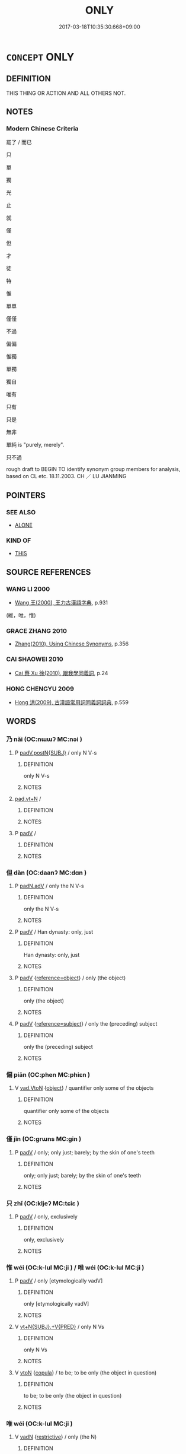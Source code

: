 # -*- mode: mandoku-tls-view -*-
#+TITLE: ONLY
#+DATE: 2017-03-18T10:35:30.668+09:00        
#+STARTUP: content
* =CONCEPT= ONLY
:PROPERTIES:
:CUSTOM_ID: uuid-72833a4e-d1ec-471f-806c-64c1e3317aaf
:SYNONYM+:  AT MOST
:SYNONYM+:  AT BEST
:SYNONYM+:  (ONLY) JUST
:SYNONYM+:  NO/NOT MORE THAN
:SYNONYM+:  BARELY
:SYNONYM+:  SCARCELY
:SYNONYM+:  HARDLY
:SYNONYM+:  NARROWLY
:SYNONYM+:  EXCLUSIVELY
:SYNONYM+:  SOLELY
:SYNONYM+:  TO THE EXCLUSION OF EVERYTHING ELSE
:SYNONYM+:  MERELY
:SYNONYM+:  SIMPLY
:SYNONYM+:  JUST
:TR_ZH: 只不過
:TR_OCH: 唯
:END:
** DEFINITION

THIS THING OR ACTION AND ALL OTHERS NOT.

** NOTES

*** Modern Chinese Criteria
罷了 / 而已

只

單

獨

光

止

就

僅

但

才

徒

特

惟

單單

僅僅

不過

偏偏

惟獨

單獨

獨自

唯有

只有

只是

無非

單純 is "purely, merely".

只不過



rough draft to BEGIN TO identify synonym group members for analysis, based on CL etc. 18.11.2003. CH ／ LU JIANMING

** POINTERS
*** SEE ALSO
 - [[tls:concept:ALONE][ALONE]]

*** KIND OF
 - [[tls:concept:THIS][THIS]]

** SOURCE REFERENCES
*** WANG LI 2000
 - [[cite:WANG-LI-2000][Wang 王(2000), 王力古漢語字典]], p.931
 (維，唯，惟)
*** GRACE ZHANG 2010
 - [[cite:GRACE-ZHANG-2010][Zhang(2010), Using Chinese Synonyms]], p.356

*** CAI SHAOWEI 2010
 - [[cite:CAI-SHAOWEI-2010][Cai 蔡 Xu 徐(2010), 跟我學同義詞]], p.24

*** HONG CHENGYU 2009
 - [[cite:HONG-CHENGYU-2009][Hong 洪(2009), 古漢語常用詞同義詞詞典]], p.559

** WORDS
   :PROPERTIES:
   :VISIBILITY: children
   :END:
*** 乃 nǎi (OC:nɯɯʔ MC:nəi )
:PROPERTIES:
:CUSTOM_ID: uuid-3b85f008-59d5-4956-ba77-74a4fe221852
:Char+: 乃(4,1/2) 
:GY_IDS+: uuid-c2a874a5-484c-427c-9eda-9751bd03d05f
:PY+: nǎi     
:OC+: nɯɯʔ     
:MC+: nəi     
:END: 
**** P [[tls:syn-func::#uuid-02ea996e-b723-4e17-bb7c-4956bd4873d9][padV.postN{SUBJ}]] / only N V-s
:PROPERTIES:
:CUSTOM_ID: uuid-e38cc659-bb80-408a-a40a-6deaa9d66aec
:END:
****** DEFINITION

only N V-s

****** NOTES

****  [[tls:syn-func::#uuid-36763953-c4c0-4c33-bbdd-a5fbde2198df][pad.vt+N]] / 
:PROPERTIES:
:CUSTOM_ID: uuid-e1633673-b41b-4b62-89bd-ce8dd1398f96
:END:
****** DEFINITION



****** NOTES

**** P [[tls:syn-func::#uuid-334de932-4bb9-418a-b9a6-6beaf2ce3a62][padV]] / 
:PROPERTIES:
:CUSTOM_ID: uuid-e9ac7e1d-dee9-425d-9f24-93b9ae7ede73
:END:
****** DEFINITION



****** NOTES

*** 但 dàn (OC:daanʔ MC:dɑn )
:PROPERTIES:
:CUSTOM_ID: uuid-3a688434-ebcd-4aa0-9767-a0a3e515b11a
:Char+: 但(9,5/7) 
:GY_IDS+: uuid-41c10702-1f3a-47e5-964c-af859bd6f708
:PY+: dàn     
:OC+: daanʔ     
:MC+: dɑn     
:END: 
**** P [[tls:syn-func::#uuid-a7466fc7-fc8b-46a9-9e70-65b38ce433c0][padN.adV]] / only the N V-s
:PROPERTIES:
:CUSTOM_ID: uuid-25407234-f83b-4369-bc10-04e5727adcd7
:END:
****** DEFINITION

only the N V-s

****** NOTES

**** P [[tls:syn-func::#uuid-334de932-4bb9-418a-b9a6-6beaf2ce3a62][padV]] / Han dynasty: only, just
:PROPERTIES:
:CUSTOM_ID: uuid-6929a2ec-b997-4bb2-ab92-df31b19261a5
:WARRING-STATES-CURRENCY: 4
:END:
****** DEFINITION

Han dynasty: only, just

****** NOTES

**** P [[tls:syn-func::#uuid-334de932-4bb9-418a-b9a6-6beaf2ce3a62][padV]] {[[tls:sem-feat::#uuid-c65b2c3d-9d08-4c44-b958-ba9cd849f304][reference=object]]} / only (the object)
:PROPERTIES:
:CUSTOM_ID: uuid-3fccdbc2-768f-41a6-8cbb-75f5f09591f6
:END:
****** DEFINITION

only (the object)

****** NOTES

**** P [[tls:syn-func::#uuid-334de932-4bb9-418a-b9a6-6beaf2ce3a62][padV]] {[[tls:sem-feat::#uuid-d579c8ae-df31-4e0c-941f-27b2e0b784f9][reference=subject]]} / only the (preceding) subject
:PROPERTIES:
:CUSTOM_ID: uuid-39aed0f8-a414-4e30-8b4c-b2f86a57ceaf
:END:
****** DEFINITION

only the (preceding) subject

****** NOTES

*** 偏 piān (OC:phen MC:phiɛn )
:PROPERTIES:
:CUSTOM_ID: uuid-a3d673c3-27dc-4248-88dc-70f64f01307d
:Char+: 偏(9,9/11) 
:GY_IDS+: uuid-4e058984-bc21-4be9-a8f3-15cf02946365
:PY+: piān     
:OC+: phen     
:MC+: phiɛn     
:END: 
**** V [[tls:syn-func::#uuid-6c799c2c-5270-4aab-abd9-8b5253865818][vad.VtoN]] {[[tls:sem-feat::#uuid-7bbb1c42-06ca-4f3b-81e5-682c75fe8eaa][object]]} / quantifier only some of the objects
:PROPERTIES:
:CUSTOM_ID: uuid-93cd9803-2e81-41c3-b1a1-0fb0c30e2f2d
:WARRING-STATES-CURRENCY: 3
:END:
****** DEFINITION

quantifier only some of the objects

****** NOTES

*** 僅 jǐn (OC:ɡrɯns MC:gin )
:PROPERTIES:
:CUSTOM_ID: uuid-91829b47-d4a3-4626-852a-2997606562d0
:Char+: 僅(9,11/13) 
:GY_IDS+: uuid-6b4d9fa8-a824-4b00-bd79-879aff699c3b
:PY+: jǐn     
:OC+: ɡrɯns     
:MC+: gin     
:END: 
**** P [[tls:syn-func::#uuid-334de932-4bb9-418a-b9a6-6beaf2ce3a62][padV]] / only;  only just; barely; by the skin of one's teeth
:PROPERTIES:
:CUSTOM_ID: uuid-f5527dcd-977a-4547-88ff-43072946e9ff
:WARRING-STATES-CURRENCY: 5
:END:
****** DEFINITION

only;  only just; barely; by the skin of one's teeth

****** NOTES

*** 只 zhǐ (OC:kljeʔ MC:tɕiɛ )
:PROPERTIES:
:CUSTOM_ID: uuid-0b552622-3962-4e72-b7f7-e501e828088a
:Char+: 只(30,2/5) 
:GY_IDS+: uuid-3b801ec0-8547-41b6-b13b-da718f4a3621
:PY+: zhǐ     
:OC+: kljeʔ     
:MC+: tɕiɛ     
:END: 
**** P [[tls:syn-func::#uuid-334de932-4bb9-418a-b9a6-6beaf2ce3a62][padV]] / only, exclusively
:PROPERTIES:
:CUSTOM_ID: uuid-01433a7e-06b4-4ce1-a3c5-9015ded6c37b
:END:
****** DEFINITION

only, exclusively

****** NOTES

*** 惟 wéi (OC:k-lul MC:ji ) / 唯 wéi (OC:k-lul MC:ji )
:PROPERTIES:
:CUSTOM_ID: uuid-476a9238-3bae-4e3c-876b-2b3dcf89c7e3
:Char+: 惟(61,8/11) 
:Char+: 唯(30,8/11) 
:GY_IDS+: uuid-f940ab13-99ad-4f21-a27e-217dbe012fc5
:PY+: wéi     
:OC+: k-lul     
:MC+: ji     
:GY_IDS+: uuid-da888da1-0d6e-4d5c-a711-60c1c713d85b
:PY+: wéi     
:OC+: k-lul     
:MC+: ji     
:END: 
**** P [[tls:syn-func::#uuid-334de932-4bb9-418a-b9a6-6beaf2ce3a62][padV]] / only [etymologically vadV]
:PROPERTIES:
:CUSTOM_ID: uuid-59c65bb4-393f-4121-b0c9-3dcf89a34803
:WARRING-STATES-CURRENCY: 5
:END:
****** DEFINITION

only [etymologically vadV]

****** NOTES

**** V [[tls:syn-func::#uuid-553fd5b8-d1c8-46d6-89e8-af5a78fa7474][vt+N{SUBJ}.+V{PRED}]] / only N Vs
:PROPERTIES:
:CUSTOM_ID: uuid-5726a912-b299-4f4e-bb92-d2d3275ac4f7
:WARRING-STATES-CURRENCY: 4
:END:
****** DEFINITION

only N Vs

****** NOTES

**** V [[tls:syn-func::#uuid-fbfb2371-2537-4a99-a876-41b15ec2463c][vtoN]] {[[tls:sem-feat::#uuid-52f9b87c-5688-4b46-b992-a5fb0bf27fb9][copula]]} / to be; to be only (the object in question)
:PROPERTIES:
:CUSTOM_ID: uuid-a62339e1-cece-4008-b084-677cd12da33e
:WARRING-STATES-CURRENCY: 3
:END:
****** DEFINITION

to be; to be only (the object in question)

****** NOTES

*** 唯 wéi (OC:k-lul MC:ji )
:PROPERTIES:
:CUSTOM_ID: uuid-3d481ab6-f13e-4df1-b29b-3d309e7745f0
:Char+: 唯(30,8/11) 
:GY_IDS+: uuid-da888da1-0d6e-4d5c-a711-60c1c713d85b
:PY+: wéi     
:OC+: k-lul     
:MC+: ji     
:END: 
**** V [[tls:syn-func::#uuid-fed035db-e7bd-4d23-bd05-9698b26e38f9][vadN]] {[[tls:sem-feat::#uuid-8bfe5b73-f4a5-49bb-8818-7aac01b0010f][restrictive]]} / only (the N)
:PROPERTIES:
:CUSTOM_ID: uuid-80667361-d494-4d47-967f-341eea9bdb58
:WARRING-STATES-CURRENCY: 5
:END:
****** DEFINITION

only (the N)

****** NOTES

**** V [[tls:syn-func::#uuid-2a0ded86-3b04-4488-bb7a-3efccfa35844][vadV]] {[[tls:sem-feat::#uuid-7bbb1c42-06ca-4f3b-81e5-682c75fe8eaa][object]]} / only the object(s)
:PROPERTIES:
:CUSTOM_ID: uuid-f218e445-74b6-43d6-8e5c-bd70c2689410
:END:
****** DEFINITION

only the object(s)

****** NOTES

**** V [[tls:syn-func::#uuid-2a0ded86-3b04-4488-bb7a-3efccfa35844][vadV]] {[[tls:sem-feat::#uuid-c65b2c3d-9d08-4c44-b958-ba9cd849f304][reference=object]]} / only VERB
:PROPERTIES:
:CUSTOM_ID: uuid-3d582bfc-9f5d-4037-9a67-eb208520c22e
:WARRING-STATES-CURRENCY: 3
:END:
****** DEFINITION

only VERB

****** NOTES

**** V [[tls:syn-func::#uuid-c87f5e8b-6512-404d-84b2-9e99a85aa28e][vt+N]] / be only N
:PROPERTIES:
:CUSTOM_ID: uuid-068c6a3e-cec4-4a44-ad53-68cfb7c241a5
:END:
****** DEFINITION

be only N

****** NOTES

**** V [[tls:syn-func::#uuid-5211445a-b0e7-40cc-bbb9-ee25ae609cf4][vt0oN{SUBJ}.+V{PRED}]] / only N Vs
:PROPERTIES:
:CUSTOM_ID: uuid-f4bad009-e782-46b8-bfa2-0d1534f2e257
:END:
****** DEFINITION

only N Vs

****** NOTES

******* Examples
惟我與爾有是 "Only I and you have this"

**** V [[tls:syn-func::#uuid-9e8c327b-579d-4514-8c83-481fa450974a][vtoN.adV]] {[[tls:sem-feat::#uuid-52f9b87c-5688-4b46-b992-a5fb0bf27fb9][copula]]} / restrictive copula: be only, it is only N (who Vs)
:PROPERTIES:
:CUSTOM_ID: uuid-05f92908-f0bc-42f0-9c1a-97464e6c840f
:WARRING-STATES-CURRENCY: 4
:END:
****** DEFINITION

restrictive copula: be only, it is only N (who Vs)

****** NOTES

**** V [[tls:syn-func::#uuid-25b356b8-b8b3-45bd-8689-04894567deb5][vttoN.+V/0/]] {[[tls:sem-feat::#uuid-52f9b87c-5688-4b46-b992-a5fb0bf27fb9][copula]]} / it is only the N who do the contextually determinate Ving3
:PROPERTIES:
:CUSTOM_ID: uuid-3b71c2fe-67bc-4c10-b6d5-fac935fe1231
:WARRING-STATES-CURRENCY: 4
:END:
****** DEFINITION

it is only the N who do the contextually determinate Ving3

****** NOTES

*** 啻 chì (OC:qljeɡs MC:ɕiɛ )
:PROPERTIES:
:CUSTOM_ID: uuid-4786c3e4-5913-40ea-95a9-857b2876e4c6
:Char+: 啻(30,9/12) 
:GY_IDS+: uuid-a649e33b-b5a4-4c88-b98c-be6e443463fa
:PY+: chì     
:OC+: qljeɡs     
:MC+: ɕiɛ     
:END: 
**** P [[tls:syn-func::#uuid-334de932-4bb9-418a-b9a6-6beaf2ce3a62][padV]] / only
:PROPERTIES:
:CUSTOM_ID: uuid-c2b9cc6f-0f8f-47a8-8244-efa2a8060c09
:END:
****** DEFINITION

only

****** NOTES

*** 專 zhuān (OC:tjon MC:tɕiɛn )
:PROPERTIES:
:CUSTOM_ID: uuid-09052302-beb4-4fac-90e7-9a23016c0317
:Char+: 專(41,8/11) 
:GY_IDS+: uuid-344be0b4-1d81-4931-8eeb-7f020f3849fe
:PY+: zhuān     
:OC+: tjon     
:MC+: tɕiɛn     
:END: 
**** V [[tls:syn-func::#uuid-6c799c2c-5270-4aab-abd9-8b5253865818][vad.VtoN]] {[[tls:sem-feat::#uuid-7bbb1c42-06ca-4f3b-81e5-682c75fe8eaa][object]]} / adverbial quantifier: (before transitive verbs) only the objects; (before nouns) be only a matter of
:PROPERTIES:
:CUSTOM_ID: uuid-b197bfdf-7117-467a-a59c-73b55b5593db
:WARRING-STATES-CURRENCY: 5
:END:
****** DEFINITION

adverbial quantifier: (before transitive verbs) only the objects; (before nouns) be only a matter of

****** NOTES

**** V [[tls:syn-func::#uuid-27fd0640-6a82-4b7b-b7b0-43fe6137ffb6][vadN{PRED}]] / (before predicates) be only a matter of
:PROPERTIES:
:CUSTOM_ID: uuid-dad3281b-d93c-4a67-a630-53d91f426c65
:WARRING-STATES-CURRENCY: 3
:END:
****** DEFINITION

(before predicates) be only a matter of

****** NOTES

*** 徒 tú (OC:daa MC:duo̝ )
:PROPERTIES:
:CUSTOM_ID: uuid-8aea81bd-895b-4387-bb61-5edc8396983c
:Char+: 徒(60,7/10) 
:GY_IDS+: uuid-722c8aca-9859-4f59-994f-de930870deb7
:PY+: tú     
:OC+: daa     
:MC+: duo̝     
:END: 
**** P [[tls:syn-func::#uuid-b559fe37-af5e-434c-b149-a645c2273f41][padN]] / only (deverbal?)
:PROPERTIES:
:CUSTOM_ID: uuid-f77b5f3f-d8d0-475f-8f82-6d68ab426a5e
:WARRING-STATES-CURRENCY: 5
:END:
****** DEFINITION

only (deverbal?)

****** NOTES

**** P [[tls:syn-func::#uuid-334de932-4bb9-418a-b9a6-6beaf2ce3a62][padV]] {[[tls:sem-feat::#uuid-8bfe5b73-f4a5-49bb-8818-7aac01b0010f][restrictive]]} / only; just; merely　(negated as 非徒 rarely 不徒)
:PROPERTIES:
:CUSTOM_ID: uuid-dc41a8c1-a148-4ffc-bd55-6ea988ac87fd
:WARRING-STATES-CURRENCY: 5
:END:
****** DEFINITION

only; just; merely　(negated as 非徒 rarely 不徒)

****** NOTES

*** 止 zhǐ (OC:kljɯʔ MC:tɕɨ )
:PROPERTIES:
:CUSTOM_ID: uuid-fd253ecf-144b-430c-ac29-803b5cb6d665
:Char+: 止(77,0/4) 
:GY_IDS+: uuid-6556964e-355c-4f58-93fa-31077a01ad93
:PY+: zhǐ     
:OC+: kljɯʔ     
:MC+: tɕɨ     
:END: 
**** V [[tls:syn-func::#uuid-2a0ded86-3b04-4488-bb7a-3efccfa35844][vadV]] {[[tls:sem-feat::#uuid-c65b2c3d-9d08-4c44-b958-ba9cd849f304][reference=object]]} / only the object
:PROPERTIES:
:CUSTOM_ID: uuid-8a70f91f-7fa2-434c-a2fc-c5a309595998
:END:
****** DEFINITION

only the object

****** NOTES

*** 爾 ěr (OC:mljelʔ MC:ȵiɛ )
:PROPERTIES:
:CUSTOM_ID: uuid-76e5e92c-aced-40d1-82c6-76f6c450aa4e
:Char+: 爾(89,10/14) 
:GY_IDS+: uuid-9bbb9d85-e760-4462-bd4e-779a8bb1b5da
:PY+: ěr     
:OC+: mljelʔ     
:MC+: ȵiɛ     
:END: 
**** V [[tls:syn-func::#uuid-c2c4bfc7-4e20-47c6-b583-2a4c5638d23b][vpostadS]] / and that is all! 而已
:PROPERTIES:
:CUSTOM_ID: uuid-15ee3e78-a7fd-4f78-957b-970db116902e
:END:
****** DEFINITION

and that is all! 而已

****** NOTES

*** 特 tè (OC:ɡ-lɯɯɡ MC:dək )
:PROPERTIES:
:CUSTOM_ID: uuid-9a6e2e59-f23f-497e-9af0-cf0ed2e7ebaf
:Char+: 特(93,6/10) 
:GY_IDS+: uuid-64319e04-3cc5-46d8-9ec3-87aeb293a479
:PY+: tè     
:OC+: ɡ-lɯɯɡ     
:MC+: dək     
:END: 
**** V [[tls:syn-func::#uuid-c32f3801-8f2d-48bb-925d-133edc705753][vadNP{PRED}]] / only be the NP
:PROPERTIES:
:CUSTOM_ID: uuid-be0477a1-b84b-439d-b03a-44ed4a174e30
:END:
****** DEFINITION

only be the NP

****** NOTES

**** V [[tls:syn-func::#uuid-2a0ded86-3b04-4488-bb7a-3efccfa35844][vadV]] / only, simply
:PROPERTIES:
:CUSTOM_ID: uuid-2a0ccb42-4eb4-4da6-9f27-38b8d820dcf2
:WARRING-STATES-CURRENCY: 4
:END:
****** DEFINITION

only, simply

****** NOTES

******* Nuance
This takes the whole predicate as its scope.

******* Examples
HF 13.2.11

*** 獨 dú (OC:dooɡ MC:duk )
:PROPERTIES:
:CUSTOM_ID: uuid-7f40d772-10bc-401b-9b8a-b658b31bd97b
:Char+: 獨(94,13/16) 
:GY_IDS+: uuid-e0035927-e8c8-49e1-ad7f-653e4cd05d04
:PY+: dú     
:OC+: dooɡ     
:MC+: duk     
:END: 
**** P [[tls:syn-func::#uuid-a7466fc7-fc8b-46a9-9e70-65b38ce433c0][padN.adV]] / only N V-s
:PROPERTIES:
:CUSTOM_ID: uuid-13cda5d2-bb35-4dda-8a40-4efaa31b047a
:END:
****** DEFINITION

only N V-s

****** NOTES

**** V [[tls:syn-func::#uuid-2a0ded86-3b04-4488-bb7a-3efccfa35844][vadV]] {[[tls:sem-feat::#uuid-d1cf7a99-5f60-4ba5-ac4d-ce56db9366bd][quantifier]]} / quantifier adv referring to the subject, rarely the object: only
:PROPERTIES:
:CUSTOM_ID: uuid-3da0297c-1cdc-4b80-b603-b652bfee5207
:WARRING-STATES-CURRENCY: 5
:END:
****** DEFINITION

quantifier adv referring to the subject, rarely the object: only

****** NOTES

**** V [[tls:syn-func::#uuid-2a0ded86-3b04-4488-bb7a-3efccfa35844][vadV]] {[[tls:sem-feat::#uuid-7bbb1c42-06ca-4f3b-81e5-682c75fe8eaa][object]]} / only the object
:PROPERTIES:
:CUSTOM_ID: uuid-a38ed279-179f-4b8f-94f1-6949d486d261
:END:
****** DEFINITION

only the object

****** NOTES

**** V [[tls:syn-func::#uuid-fbfb2371-2537-4a99-a876-41b15ec2463c][vtoN]] / have only (one quality etc)
:PROPERTIES:
:CUSTOM_ID: uuid-1937acfe-3ca3-4004-984d-2fb0a087f721
:WARRING-STATES-CURRENCY: 3
:END:
****** DEFINITION

have only (one quality etc)

****** NOTES

*** 直 zhí (OC:dɯɡ MC:ɖɨk )
:PROPERTIES:
:CUSTOM_ID: uuid-bdd2ea39-7df9-4109-99a4-91068a46fb6d
:Char+: 直(109,3/8) 
:GY_IDS+: uuid-b9e72c75-5d13-49d2-a742-a81bfc4f4c45
:PY+: zhí     
:OC+: dɯɡ     
:MC+: ɖɨk     
:END: 
**** V [[tls:syn-func::#uuid-2a0ded86-3b04-4488-bb7a-3efccfa35844][vadV]] / only; the only thing to do was
:PROPERTIES:
:CUSTOM_ID: uuid-c1fb4083-f51e-44f0-b8e0-853d4dba9c28
:WARRING-STATES-CURRENCY: 5
:END:
****** DEFINITION

only; the only thing to do was

****** NOTES

*** 祇 qí (OC:ɡe MC:giɛ )
:PROPERTIES:
:CUSTOM_ID: uuid-fdcc5977-f0c2-43f0-99dc-6c2edfc8ba5f
:Char+: 祇(113,4/9) 
:GY_IDS+: uuid-811c5683-e4c1-4bd7-b82a-2fa43d79c28f
:PY+: qí     
:OC+: ɡe     
:MC+: giɛ     
:END: 
**** P [[tls:syn-func::#uuid-0ffb1ffa-d762-4cb0-bdf0-ac5f55be25b9][padS]] / it is only that..., just S
:PROPERTIES:
:CUSTOM_ID: uuid-27bba3ba-f835-48e8-9614-b1d443d9dc66
:END:
****** DEFINITION

it is only that..., just S

****** NOTES

**** P [[tls:syn-func::#uuid-fdfe4159-357c-445b-8289-3ff23c27c389][padV.adS]] / simply
:PROPERTIES:
:CUSTOM_ID: uuid-a55b1929-3af6-4ee7-8527-bbc388a10273
:END:
****** DEFINITION

simply

****** NOTES

**** P [[tls:syn-func::#uuid-334de932-4bb9-418a-b9a6-6beaf2ce3a62][padV]] / only
:PROPERTIES:
:CUSTOM_ID: uuid-e330fe7f-08b5-41ba-a7ca-5382ab4fbe07
:WARRING-STATES-CURRENCY: 3
:END:
****** DEFINITION

only

****** NOTES

******* Examples
Zuo Zhao 29.1.1 (514 B.C.) Ya2ng Bo2ju4n 1498; Wa2ng Sho3uqia1n et al.1387 tr. Legge:730 「齊卑君矣，涆 he ruler of Ts 惀 is humbling you.

 君祇辱焉。」 You are only being disgraced. 罜 CA]

**** P [[tls:syn-func::#uuid-334de932-4bb9-418a-b9a6-6beaf2ce3a62][padV]] {[[tls:sem-feat::#uuid-7bbb1c42-06ca-4f3b-81e5-682c75fe8eaa][object]]} / only (the object)
:PROPERTIES:
:CUSTOM_ID: uuid-7bd78c36-14cf-4670-b747-5bfe61ebbe17
:END:
****** DEFINITION

only (the object)

****** NOTES

*** 祗 zhī (OC:tjil MC:tɕi )
:PROPERTIES:
:CUSTOM_ID: uuid-53b9a12e-ef50-49f9-8101-46e57471f7af
:Char+: 祗(113,5/10) 
:GY_IDS+: uuid-8b98f43b-3a70-4091-8323-d02888cf8516
:PY+: zhī     
:OC+: tjil     
:MC+: tɕi     
:END: 
**** P [[tls:syn-func::#uuid-334de932-4bb9-418a-b9a6-6beaf2ce3a62][padV]] / only
:PROPERTIES:
:CUSTOM_ID: uuid-281a744a-041e-492a-95a1-5ac1b7ec2928
:REGISTER: 2
:WARRING-STATES-CURRENCY: 3
:END:
****** DEFINITION

only

****** NOTES

*** 空 kōng (OC:khooŋ MC:khuŋ )
:PROPERTIES:
:CUSTOM_ID: uuid-8a344c0b-ce2c-48e5-984a-90f3838dabac
:Char+: 空(116,3/8) 
:GY_IDS+: uuid-d05fe3a9-6525-4d1b-bc3e-677fd903e2dc
:PY+: kōng     
:OC+: khooŋ     
:MC+: khuŋ     
:END: 
**** V [[tls:syn-func::#uuid-6c799c2c-5270-4aab-abd9-8b5253865818][vad.VtoN]] {[[tls:sem-feat::#uuid-c65b2c3d-9d08-4c44-b958-ba9cd849f304][reference=object]]} / only the object
:PROPERTIES:
:CUSTOM_ID: uuid-9c36f52b-fa32-4e40-8479-043228958e32
:END:
****** DEFINITION

only the object

****** NOTES

*** 純 chún (OC:djun MC:dʑʷin )
:PROPERTIES:
:CUSTOM_ID: uuid-d4c2a6f1-ab9b-4e62-bcfc-e40729142353
:Char+: 純(120,4/10) 
:GY_IDS+: uuid-e18fd10d-d026-4782-bb89-05221449a5ac
:PY+: chún     
:OC+: djun     
:MC+: dʑʷin     
:END: 
**** V [[tls:syn-func::#uuid-2a0ded86-3b04-4488-bb7a-3efccfa35844][vadV]] / only, no more than
:PROPERTIES:
:CUSTOM_ID: uuid-bc228ecb-2374-4fc8-8b00-f7c22a080c49
:WARRING-STATES-CURRENCY: 2
:END:
****** DEFINITION

only, no more than

****** NOTES

*** 維 wéi (OC:k-lul MC:ji )
:PROPERTIES:
:CUSTOM_ID: uuid-3af2d33e-10a5-4079-bf19-f776246c0f6d
:Char+: 維(120,8/14) 
:GY_IDS+: uuid-cd73dc35-7322-425b-8161-36b63618d82d
:PY+: wéi     
:OC+: k-lul     
:MC+: ji     
:END: 
*** 耳 ěr (OC:mljɯʔ MC:ȵɨ )
:PROPERTIES:
:CUSTOM_ID: uuid-b56a467f-b9cf-461b-880a-eb680854c94c
:Char+: 耳(128,0/6) 
:GY_IDS+: uuid-7c88fece-5607-45d0-8d33-133b97cc251d
:PY+: ěr     
:OC+: mljɯʔ     
:MC+: ȵɨ     
:END: 
**** P [[tls:syn-func::#uuid-c086c9bd-8ec5-463f-9803-c938c8b0d4d9][ppostadS]] / and that is all, contraction of 而已 (note the problems of scope: sometimes what the restrictive quan...
:PROPERTIES:
:CUSTOM_ID: uuid-8016557f-a41d-42ee-bbf0-601e89dbcd10
:WARRING-STATES-CURRENCY: 5
:END:
****** DEFINITION

and that is all, contraction of 而已 (note the problems of scope: sometimes what the restrictive quantification quantifies over is only the subject, sometimes only the object, and sometimes the whole verb phrase, and at still other times the main verb only. These distinctions have not so far been implemented in tls.)

****** NOTES

*** 適 shì (OC:qljeɡ MC:ɕiɛk )
:PROPERTIES:
:CUSTOM_ID: uuid-538f6194-80e8-466c-83e0-5085f4b0d05b
:Char+: 適(162,11/15) 
:GY_IDS+: uuid-29018f54-1dad-4704-866c-1e76290c458b
:PY+: shì     
:OC+: qljeɡ     
:MC+: ɕiɛk     
:END: 
**** P [[tls:syn-func::#uuid-1d4f9536-14e1-4030-af04-f11628f02826][padN{PRED}]] / not only be as many as N
:PROPERTIES:
:CUSTOM_ID: uuid-39da30cc-f18d-4905-9a4f-a674406e5753
:END:
****** DEFINITION

not only be as many as N

****** NOTES

*** 不過 bùguò (OC:pɯʔ klools MC:pi̯ut kʷɑ )
:PROPERTIES:
:CUSTOM_ID: uuid-66984cfa-a8aa-404f-b971-beb70ceb2db1
:Char+: 不(1,3/4) 過(162,9/13) 
:GY_IDS+: uuid-12896cda-5086-41f3-8aeb-21cd406eec3f uuid-0a0547d8-d483-4e3e-8023-d98ca40a8e18
:PY+: bù guò    
:OC+: pɯʔ klools    
:MC+: pi̯ut kʷɑ    
:END: 
**** V [[tls:syn-func::#uuid-819e81af-c978-4931-8fd2-52680e097f01][VPadV]] / only, just
:PROPERTIES:
:CUSTOM_ID: uuid-9bfeb09b-1b5b-48e2-a9fb-3d9233f45836
:END:
****** DEFINITION

only, just

****** NOTES

*** 但知 dànzhī (OC:daanʔ te MC:dɑn ʈiɛ )
:PROPERTIES:
:CUSTOM_ID: uuid-41d1a4ba-b139-4ceb-9d12-fe8571d14052
:Char+: 但(9,5/7) 知(111,3/8) 
:GY_IDS+: uuid-41c10702-1f3a-47e5-964c-af859bd6f708 uuid-66c0756c-fd79-48b2-a2cd-ee269a87f3c6
:PY+: dàn zhī    
:OC+: daanʔ te    
:MC+: dɑn ʈiɛ    
:END: 
**** P [[tls:syn-func::#uuid-eb8abafd-05ff-4ae5-9f85-7417d096299a][PPadV]] / only, merely, simply, just
:PROPERTIES:
:CUSTOM_ID: uuid-a40edccd-4654-4aec-8e05-00ff40cf4580
:END:
****** DEFINITION

only, merely, simply, just

****** NOTES

*** 只是 zhǐshì (OC:kljeʔ ɡljeʔ MC:tɕiɛ dʑiɛ )
:PROPERTIES:
:CUSTOM_ID: uuid-5b70c7c4-8cf8-4f15-9bac-335b3eb848ee
:Char+: 只(30,2/5) 是(72,5/9) 
:GY_IDS+: uuid-3b801ec0-8547-41b6-b13b-da718f4a3621 uuid-4342b9fe-7e09-40cb-ad1a-fbf479505d5f
:PY+: zhǐ shì    
:OC+: kljeʔ ɡljeʔ    
:MC+: tɕiɛ dʑiɛ    
:END: 
**** P [[tls:syn-func::#uuid-eb8abafd-05ff-4ae5-9f85-7417d096299a][PPadV]] / only
:PROPERTIES:
:CUSTOM_ID: uuid-0f812cec-bce1-4d8e-a540-babab8f9a2de
:END:
****** DEFINITION

only

****** NOTES

*** 而已 éryǐ (OC:njɯ k-lɯʔ MC:ȵɨ jɨ )
:PROPERTIES:
:CUSTOM_ID: uuid-6cb7d046-aaf9-4bd3-9e2d-f058dedc149a
:Char+: 而(126,0/6) 已(49,0/3) 
:GY_IDS+: uuid-d4f6516f-ad7d-4a23-a222-ee0e2b5082e8 uuid-e799b325-78d4-4326-a46d-ca3498ecce7a
:PY+: ér yǐ    
:OC+: njɯ k-lɯʔ    
:MC+: ȵɨ jɨ    
:END: 
COMPOUND TYPE: [[tls:comp-type::#uuid-f3c99b6d-c5bc-4f71-becd-a6259235bab8][ad]]


**** V [[tls:syn-func::#uuid-6873d4b2-5d1d-4a20-a0cf-b4b788e23f27][VPi(0)postN{PRED}]] / and that is all
:PROPERTIES:
:CUSTOM_ID: uuid-0735272c-702c-464a-af9b-da0940adfb86
:END:
****** DEFINITION

and that is all

****** NOTES

**** V [[tls:syn-func::#uuid-093446fa-1d1f-4145-9ef0-789ff06dc986][VPi/0/postadS]] / and that is all
:PROPERTIES:
:CUSTOM_ID: uuid-8d177a1b-b250-405c-bdf8-823f4f7fc6c7
:WARRING-STATES-CURRENCY: 5
:END:
****** DEFINITION

and that is all

****** NOTES

*** 而已矣 éryǐyǐ (OC:njɯ k-lɯʔ ɢɯʔ MC:ȵɨ jɨ ɦɨ )
:PROPERTIES:
:CUSTOM_ID: uuid-37014952-2b88-4690-93f2-90b4ef870628
:Char+: 而(126,0/6) 已(49,0/3) 矣(111,2/7) 
:GY_IDS+: uuid-d4f6516f-ad7d-4a23-a222-ee0e2b5082e8 uuid-e799b325-78d4-4326-a46d-ca3498ecce7a uuid-644760a0-b567-4543-90dd-32afbfa9849c
:PY+: ér yǐ yǐ   
:OC+: njɯ k-lɯʔ ɢɯʔ   
:MC+: ȵɨ jɨ ɦɨ   
:END: 
**** V [[tls:syn-func::#uuid-093446fa-1d1f-4145-9ef0-789ff06dc986][VPi/0/postadS]] / ..., and that is all. [Note the immensely complex problems of scope of this phrase.]
:PROPERTIES:
:CUSTOM_ID: uuid-eecd31f7-e496-4fcb-a77a-705a5b1c2ef8
:WARRING-STATES-CURRENCY: 5
:END:
****** DEFINITION

..., and that is all. [Note the immensely complex problems of scope of this phrase.]

****** NOTES

**** V [[tls:syn-func::#uuid-90f29b2b-c4e1-4b9f-816c-2adf0b8c7223][VPpostadN{PRED}]] / be only N
:PROPERTIES:
:CUSTOM_ID: uuid-514db68a-23de-4f7f-a52c-a0c808ed7515
:END:
****** DEFINITION

be only N

****** NOTES

*** 多 duō (OC:k-laal MC:tɑ )
:PROPERTIES:
:CUSTOM_ID: uuid-259c40e0-e702-4f13-9152-3408b8171940
:Char+: 多(36,3/6) 
:GY_IDS+: uuid-a07df213-b938-43db-9782-7161ec468c87
:PY+: duō     
:OC+: k-laal     
:MC+: tɑ     
:END: 
**** P [[tls:syn-func::#uuid-334de932-4bb9-418a-b9a6-6beaf2ce3a62][padV]] / only ？？？？(commentary: 邢昺：古人多，只同音
:PROPERTIES:
:CUSTOM_ID: uuid-fa8bb773-949a-4077-b472-7bd248e43ff2
:END:
****** DEFINITION

only ？？？？(commentary: 邢昺：古人多，只同音

****** NOTES

*** 始 shǐ (OC:lʰɯʔ MC:ɕɨ )
:PROPERTIES:
:CUSTOM_ID: uuid-3a2b1488-2dfe-437c-b1db-af1a3c364fb2
:Char+: 始(38,5/8) 
:GY_IDS+: uuid-a148ce2d-fb75-42e9-844f-b9cea352ffdd
:PY+: shǐ     
:OC+: lʰɯʔ     
:MC+: ɕɨ     
:END: 
****  [[tls:syn-func::#uuid-20a2a770-5cd2-4296-8763-e3485c94530c][vadV.postN{SUBJ}]] / only N V-s
:PROPERTIES:
:CUSTOM_ID: uuid-d2be87bb-74ca-418a-9e69-dcae2c2c1e50
:END:
****** DEFINITION

only N V-s

****** NOTES

** BIBLIOGRAPHY
bibliography:../core/tlsbib.bib
